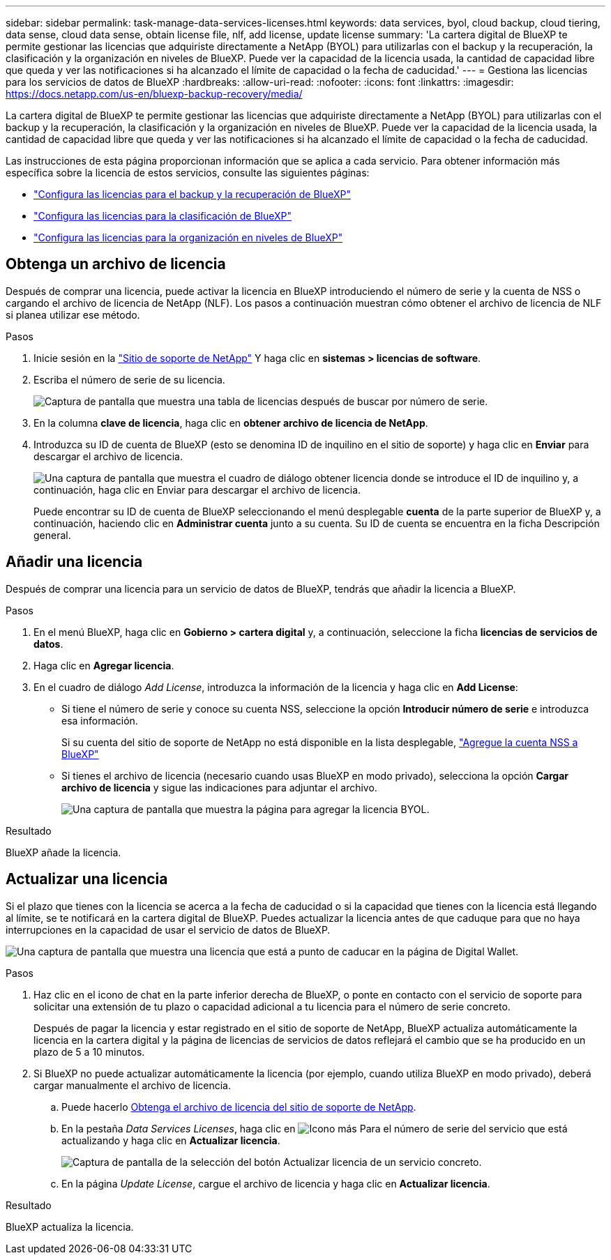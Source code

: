 ---
sidebar: sidebar 
permalink: task-manage-data-services-licenses.html 
keywords: data services, byol, cloud backup, cloud tiering, data sense, cloud data sense, obtain license file, nlf, add license, update license 
summary: 'La cartera digital de BlueXP te permite gestionar las licencias que adquiriste directamente a NetApp (BYOL) para utilizarlas con el backup y la recuperación, la clasificación y la organización en niveles de BlueXP. Puede ver la capacidad de la licencia usada, la cantidad de capacidad libre que queda y ver las notificaciones si ha alcanzado el límite de capacidad o la fecha de caducidad.' 
---
= Gestiona las licencias para los servicios de datos de BlueXP
:hardbreaks:
:allow-uri-read: 
:nofooter: 
:icons: font
:linkattrs: 
:imagesdir: https://docs.netapp.com/us-en/bluexp-backup-recovery/media/


[role="lead"]
La cartera digital de BlueXP te permite gestionar las licencias que adquiriste directamente a NetApp (BYOL) para utilizarlas con el backup y la recuperación, la clasificación y la organización en niveles de BlueXP. Puede ver la capacidad de la licencia usada, la cantidad de capacidad libre que queda y ver las notificaciones si ha alcanzado el límite de capacidad o la fecha de caducidad.

Las instrucciones de esta página proporcionan información que se aplica a cada servicio. Para obtener información más específica sobre la licencia de estos servicios, consulte las siguientes páginas:

* https://docs.netapp.com/us-en/bluexp-backup-recovery/task-licensing-cloud-backup.html["Configura las licencias para el backup y la recuperación de BlueXP"^]
* https://docs.netapp.com/us-en/bluexp-classification/task-licensing-datasense.html["Configura las licencias para la clasificación de BlueXP"^]
* https://docs.netapp.com/us-en/bluexp-tiering/task-licensing-cloud-tiering.html["Configura las licencias para la organización en niveles de BlueXP"^]




== Obtenga un archivo de licencia

Después de comprar una licencia, puede activar la licencia en BlueXP introduciendo el número de serie y la cuenta de NSS o cargando el archivo de licencia de NetApp (NLF). Los pasos a continuación muestran cómo obtener el archivo de licencia de NLF si planea utilizar ese método.

.Pasos
. Inicie sesión en la https://mysupport.netapp.com["Sitio de soporte de NetApp"^] Y haga clic en *sistemas > licencias de software*.
. Escriba el número de serie de su licencia.
+
image:screenshot_cloud_backup_license_step1.gif["Captura de pantalla que muestra una tabla de licencias después de buscar por número de serie."]

. En la columna *clave de licencia*, haga clic en *obtener archivo de licencia de NetApp*.
. Introduzca su ID de cuenta de BlueXP (esto se denomina ID de inquilino en el sitio de soporte) y haga clic en *Enviar* para descargar el archivo de licencia.
+
image:screenshot_cloud_backup_license_step2.gif["Una captura de pantalla que muestra el cuadro de diálogo obtener licencia donde se introduce el ID de inquilino y, a continuación, haga clic en Enviar para descargar el archivo de licencia."]

+
Puede encontrar su ID de cuenta de BlueXP seleccionando el menú desplegable *cuenta* de la parte superior de BlueXP y, a continuación, haciendo clic en *Administrar cuenta* junto a su cuenta. Su ID de cuenta se encuentra en la ficha Descripción general.





== Añadir una licencia

Después de comprar una licencia para un servicio de datos de BlueXP, tendrás que añadir la licencia a BlueXP.

.Pasos
. En el menú BlueXP, haga clic en *Gobierno > cartera digital* y, a continuación, seleccione la ficha *licencias de servicios de datos*.
. Haga clic en *Agregar licencia*.
. En el cuadro de diálogo _Add License_, introduzca la información de la licencia y haga clic en *Add License*:
+
** Si tiene el número de serie y conoce su cuenta NSS, seleccione la opción *Introducir número de serie* e introduzca esa información.
+
Si su cuenta del sitio de soporte de NetApp no está disponible en la lista desplegable, https://docs.netapp.com/us-en/bluexp-setup-admin/task-adding-nss-accounts.html["Agregue la cuenta NSS a BlueXP"^]

** Si tienes el archivo de licencia (necesario cuando usas BlueXP en modo privado), selecciona la opción *Cargar archivo de licencia* y sigue las indicaciones para adjuntar el archivo.
+
image:screenshot_services_license_add2.png["Una captura de pantalla que muestra la página para agregar la licencia BYOL."]





.Resultado
BlueXP añade la licencia.



== Actualizar una licencia

Si el plazo que tienes con la licencia se acerca a la fecha de caducidad o si la capacidad que tienes con la licencia está llegando al límite, se te notificará en la cartera digital de BlueXP. Puedes actualizar la licencia antes de que caduque para que no haya interrupciones en la capacidad de usar el servicio de datos de BlueXP.

image:screenshot_services_license_expire.png["Una captura de pantalla que muestra una licencia que está a punto de caducar en la página de Digital Wallet."]

.Pasos
. Haz clic en el icono de chat en la parte inferior derecha de BlueXP, o ponte en contacto con el servicio de soporte para solicitar una extensión de tu plazo o capacidad adicional a tu licencia para el número de serie concreto.
+
Después de pagar la licencia y estar registrado en el sitio de soporte de NetApp, BlueXP actualiza automáticamente la licencia en la cartera digital y la página de licencias de servicios de datos reflejará el cambio que se ha producido en un plazo de 5 a 10 minutos.

. Si BlueXP no puede actualizar automáticamente la licencia (por ejemplo, cuando utiliza BlueXP en modo privado), deberá cargar manualmente el archivo de licencia.
+
.. Puede hacerlo <<Obtenga un archivo de licencia,Obtenga el archivo de licencia del sitio de soporte de NetApp>>.
.. En la pestaña _Data Services Licenses_, haga clic en image:screenshot_horizontal_more_button.gif["Icono más"] Para el número de serie del servicio que está actualizando y haga clic en *Actualizar licencia*.
+
image:screenshot_services_license_update1.png["Captura de pantalla de la selección del botón Actualizar licencia de un servicio concreto."]

.. En la página _Update License_, cargue el archivo de licencia y haga clic en *Actualizar licencia*.




.Resultado
BlueXP actualiza la licencia.
